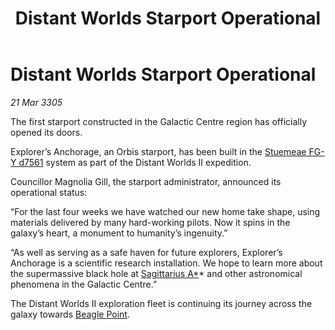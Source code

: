 :PROPERTIES:
:ID:       dc9630fd-1675-42da-b3fc-91eea697c028
:END:
#+title: Distant Worlds Starport Operational
#+filetags: :galnet:

* Distant Worlds Starport Operational

/21 Mar 3305/

The first starport constructed in the Galactic Centre region has officially opened its doors. 

Explorer’s Anchorage, an Orbis starport, has been built in the [[id:35fe6a51-9492-44a7-9dc5-4a5395ae732f][Stuemeae FG-Y d7561]] system as part of the Distant Worlds II expedition. 

Councillor Magnolia Gill, the starport administrator, announced its operational status: 

“For the last four weeks we have watched our new home take shape, using materials delivered by many hard-working pilots. Now it spins in the galaxy’s heart, a monument to humanity’s ingenuity.” 

“As well as serving as a safe haven for future explorers, Explorer’s Anchorage is a scientific research installation. We hope to learn more about the supermassive black hole at [[id:84d9b01d-a9d6-47d9-b9f9-f6154233e585][Sagittarius A*]]* and other astronomical phenomena in the Galactic Centre.” 

The Distant Worlds II exploration fleet is continuing its journey across the galaxy towards [[id:80ea667a-62b4-4082-bed0-ce253d76869b][Beagle Point]].
